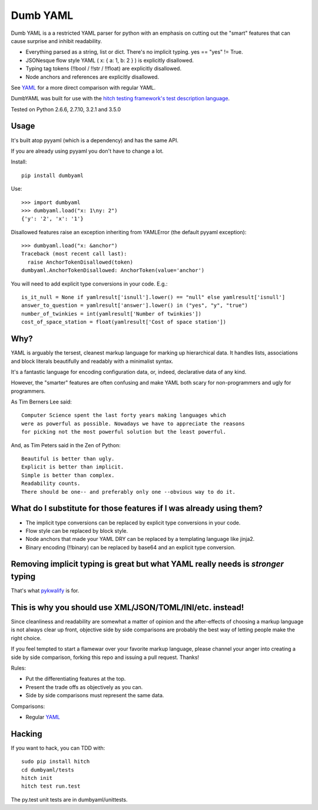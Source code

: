 Dumb YAML
=========

Dumb YAML is a a restricted YAML parser for python with an emphasis
on cutting out the "smart" features that can cause surprise and
inhibit readability.

* Everything parsed as a string, list or dict. There's no implicit typing. yes == "yes" != True.
* JSONesque flow style YAML ( x: { a: 1, b: 2 } ) is explicitly disallowed.
* Typing tag tokens (!!bool / !!str / !!float) are explicitly disallowed.
* Node anchors and references are explicitly disallowed.

See YAML_ for a more direct comparison with regular YAML.

DumbYAML was built for use with the
`hitch testing framework's <https://hitchtest.com/>`_
`test description language <https://hitchtest.readthedocs.org/en/latest/glossary/hitch_test_description_language.html>`_.

Tested on Python 2.6.6, 2.7.10, 3.2.1 and 3.5.0


Usage
-----

It's built atop pyyaml (which is a dependency) and has the same API.

If you are already using pyyaml you don't have to change a lot.

Install::

   pip install dumbyaml

Use::

    >>> import dumbyaml
    >>> dumbyaml.load("x: 1\ny: 2")
    {'y': '2', 'x': '1'}

Disallowed features raise an exception inheriting from YAMLError (the default pyyaml exception)::

    >>> dumbyaml.load("x: &anchor")
    Traceback (most recent call last):
      raise AnchorTokenDisallowed(token)
    dumbyaml.AnchorTokenDisallowed: AnchorToken(value='anchor')

You will need to add explicit type conversions in your code. E.g.::

    is_it_null = None if yamlresult['isnull'].lower() == "null" else yamlresult['isnull']
    answer_to_question = yamlresult['answer'].lower() in ("yes", "y", "true")
    number_of_twinkies = int(yamlresult['Number of twinkies'])
    cost_of_space_station = float(yamlresult['Cost of space station'])


Why?
----

YAML is arguably the tersest, cleanest markup language for marking up
hierarchical data. It handles lists, associations and block literals
beautifully and readably with a minimalist syntax.

It's a fantastic language for encoding configuration data, or,
indeed, declarative data of any kind.

However, the "smarter" features are often confusing and make
YAML both scary for non-programmers and ugly for programmers.

As Tim Berners Lee said::

    Computer Science spent the last forty years making languages which
    were as powerful as possible. Nowadays we have to appreciate the reasons
    for picking not the most powerful solution but the least powerful.

And, as Tim Peters said in the Zen of Python::

    Beautiful is better than ugly.
    Explicit is better than implicit.
    Simple is better than complex.
    Readability counts.
    There should be one-- and preferably only one --obvious way to do it.


What do I substitute for those features if I was already using them?
--------------------------------------------------------------------

* The implicit type conversions can be replaced by explicit type conversions in your code.
* Flow style can be replaced by block style.
* Node anchors that made your YAML DRY can be replaced by a templating language like jinja2.
* Binary encoding (!!binary) can be replaced by base64 and an explicit type conversion.


Removing implicit typing is great but what YAML really needs is *stronger* typing
---------------------------------------------------------------------------------

That's what `pykwalify <https://github.com/Grokzen/pykwalify/>`_ is for.


This is why you should use XML/JSON/TOML/INI/etc. instead!
----------------------------------------------------------

Since cleanliness and readability are somewhat a matter of opinion
and the after-effects of choosing a markup language is not always
clear up front, objective side by side comparisons are probably
the best way of letting people make the right choice.

If you feel tempted to start a flamewar over your favorite
markup language, please channel your anger into creating
a side by side comparison, forking this repo and issuing a
pull request. Thanks!

Rules:

* Put the differentiating features at the top.
* Present the trade offs as objectively as you can.
* Side by side comparisons must represent the same data.

Comparisons:

* Regular YAML_

Hacking
-------

If you want to hack, you can TDD with::

  sudo pip install hitch
  cd dumbyaml/tests
  hitch init
  hitch test run.test

The py.test unit tests are in dumbyaml/unittests.

.. _YAML: comparisons/YAML.rst
